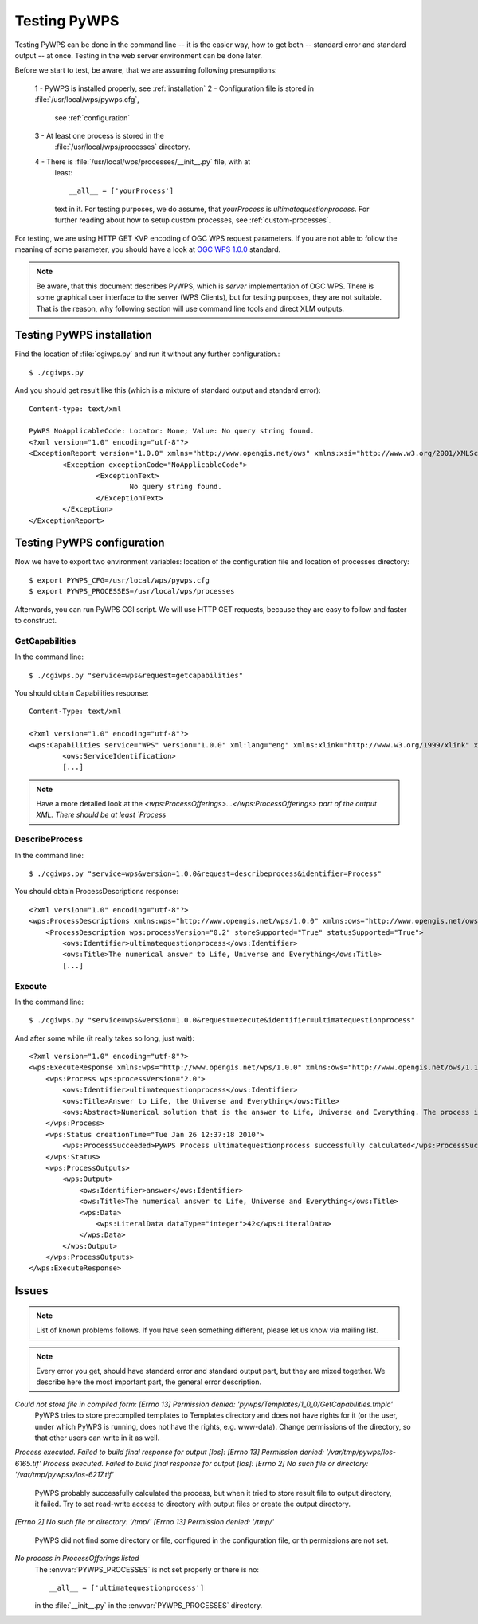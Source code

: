 Testing PyWPS
*************
Testing PyWPS can be done in the command line -- it is the easier way, how
to get both -- standard error and standard output -- at once. Testing in
the web server environment can be done later.

Before we start to test, be aware, that we are assuming following
presumptions:

    1 - PyWPS is installed properly, see :ref:`installation`
    2 - Configuration file is stored in :file:`/usr/local/wps/pywps.cfg`,
        see :ref:`configuration`
    3 - At least one process is stored in the
        :file:`/usr/local/wps/processes` directory.
    4 - There is :file:`/usr/local/wps/processes/__init__.py` file, with at
        least::

            __all__ = ['yourProcess']

        text in it. For testing purposes, we do assume, that `yourProcess`
        is `ultimatequestionprocess`. For further reading about how to setup
        custom processes, see :ref:`custom-processes`.

For testing, we are using HTTP GET KVP encoding of OGC WPS request
parameters. If you are not able to follow the meaning of some parameter,
you should have a look at `OGC WPS 1.0.0 <http://opengeospatial.org/standards/wps>`_ standard.

.. note:: Be aware, that this document describes PyWPS, which is *server*
    implementation of OGC WPS. There is some graphical user interface to
    the server (WPS Clients), but for testing purposes, they are not
    suitable. That is the reason, why following section will use command
    line tools and direct XLM outputs.

Testing PyWPS installation
==========================
Find the location of :file:`cgiwps.py` and run it without any further
configuration.::

    $ ./cgiwps.py

And you should get result like this (which is a mixture of standard output
and standard error)::

    Content-type: text/xml

    PyWPS NoApplicableCode: Locator: None; Value: No query string found.
    <?xml version="1.0" encoding="utf-8"?>
    <ExceptionReport version="1.0.0" xmlns="http://www.opengis.net/ows" xmlns:xsi="http://www.w3.org/2001/XMLSchema-instance">
            <Exception exceptionCode="NoApplicableCode">
                    <ExceptionText>
                            No query string found.
                    </ExceptionText>
            </Exception>
    </ExceptionReport>


Testing PyWPS configuration
===========================
Now we have to export two environment variables: location of the
configuration file and location of processes directory::
    
    $ export PYWPS_CFG=/usr/local/wps/pywps.cfg
    $ export PYWPS_PROCESSES=/usr/local/wps/processes

Afterwards, you can run PyWPS CGI script. We will use  HTTP GET requests,
because they are easy to follow and faster to construct.

GetCapabilities
---------------
In the command line::

    $ ./cgiwps.py "service=wps&request=getcapabilities"

You should obtain Capabilities response::

    Content-Type: text/xml

    <?xml version="1.0" encoding="utf-8"?>
    <wps:Capabilities service="WPS" version="1.0.0" xml:lang="eng" xmlns:xlink="http://www.w3.org/1999/xlink" xmlns:wps="http://www.opengis.net/wps/1.0.0" xmlns:ows="http://www.opengis.net/ows/1.1" xmlns:xsi="http://www.w3.org/2001/XMLSchema-instance" xsi:schemaLocation="http://www.opengis.net/wps/1.0.0 http://schemas.opengis.net/wps/1.0.0/wpsGetCapabilities_response.xsd" updateSequence="1">                                                                 
            <ows:ServiceIdentification>            
            [...]

.. note:: Have a more detailed look at the `<wps:ProcessOfferings>...</wps:ProcessOfferings> part of the output XML. There should be at least `Process`


DescribeProcess
---------------
In the command line::

    $ ./cgiwps.py "service=wps&version=1.0.0&request=describeprocess&identifier=Process"

You should obtain ProcessDescriptions response::

    <?xml version="1.0" encoding="utf-8"?>
    <wps:ProcessDescriptions xmlns:wps="http://www.opengis.net/wps/1.0.0" xmlns:ows="http://www.opengis.net/ows/1.1" xmlns:xlink="http://www.w3.org/1999/xlink" xmlns:xsi="http://www.w3.org/2001/XMLSchema-instance" xsi:schemaLocation="http://www.opengis.net/wps/1.0.0 http://schemas.opengis.net/wps/1.0.0/wpsDescribeProcess_response.xsd" service="WPS" version="1.0.0" xml:lang="eng">                                                                             
        <ProcessDescription wps:processVersion="0.2" storeSupported="True" statusSupported="True">                                                                                        
            <ows:Identifier>ultimatequestionprocess</ows:Identifier>                                 
            <ows:Title>The numerical answer to Life, Universe and Everything</ows:Title>                                              
            [...]

Execute
-------
In the command line::
    
    $ ./cgiwps.py "service=wps&version=1.0.0&request=execute&identifier=ultimatequestionprocess"

And after some while (it really takes so long, just wait)::

    <?xml version="1.0" encoding="utf-8"?>
    <wps:ExecuteResponse xmlns:wps="http://www.opengis.net/wps/1.0.0" xmlns:ows="http://www.opengis.net/ows/1.1" xmlns:xlink="http://www.w3.org/1999/xlink" xmlns:xsi="http://www.w3.org/2001/XMLSchema-instance" xsi:schemaLocation="http://www.opengis.net/wps/1.0.0 http://schemas.opengis.net/wps/1.0.0/wpsGetCapabilities_response.xsd" service="WPS" version="1.0.0" xml:lang="eng" serviceInstance="http://78.156.32.132/cgi-bin/wps?service=WPS&amp;request=GetCapabilities&amp;version=1.0.0" statusLocation="http://78.156.32.132/tmp/pywps/pywps-126450573849.xml">
        <wps:Process wps:processVersion="2.0">
            <ows:Identifier>ultimatequestionprocess</ows:Identifier>
            <ows:Title>Answer to Life, the Universe and Everything</ows:Title>
            <ows:Abstract>Numerical solution that is the answer to Life, Universe and Everything. The process is an improvement to Deep Tought computer (therefore version 2.0) since it no longer takes 7.5 milion years, but only a few seconds to give a response, with an update of status every 10 seconds.</ows:Abstract>
        </wps:Process>
        <wps:Status creationTime="Tue Jan 26 12:37:18 2010">
            <wps:ProcessSucceeded>PyWPS Process ultimatequestionprocess successfully calculated</wps:ProcessSucceeded>
        </wps:Status>
        <wps:ProcessOutputs>
            <wps:Output>
                <ows:Identifier>answer</ows:Identifier>
                <ows:Title>The numerical answer to Life, Universe and Everything</ows:Title>
                <wps:Data>
                    <wps:LiteralData dataType="integer">42</wps:LiteralData>
                </wps:Data>
            </wps:Output>
        </wps:ProcessOutputs>
    </wps:ExecuteResponse>

Issues
======
.. note:: List of known problems follows. If you have seen something
    different, please let us know via mailing list.

.. note:: Every error you get, should have standard error and standard
    output part, but they are mixed together. We describe here the most
    important part, the general error description.

*Could not store file in compiled form: [Errno 13] Permission denied: 'pywps/Templates/1_0_0/GetCapabilities.tmplc'*
    PyWPS tries to store precompiled templates to Templates directory and
    does not have rights for it (or the user, under which PyWPS is running,
    does not have the rights, e.g. www-data). Change permissions of the
    directory, so that other users can write in it as well.

*Process executed. Failed to build final response for output [los]: [Errno 13] Permission denied: '/var/tmp/pywps/los-6165.tif'*
*Process executed. Failed to build final response for output [los]: [Errno 2] No such file or directory: '/var/tmp/pywpsx/los-6217.tif'*
    PyWPS probably successfully calculated the process, but when it tried
    to store result file to output directory, it failed. Try to set
    read-write access to directory with output files or create the output
    directory.

*[Errno 2] No such file or directory: '/tmp/'*
*[Errno 13] Permission denied: '/tmp/'*
    PyWPS did not find some directory or file, configured in the
    configuration file, or th permissions are not set.
    
*No process in ProcessOfferings listed*
    The :envvar:`PYWPS_PROCESSES` is not set properly or there is no::

        __all__ = ['ultimatequestionprocess']

    in the :file:`__init__.py` in the :envvar:`PYWPS_PROCESSES` directory.
